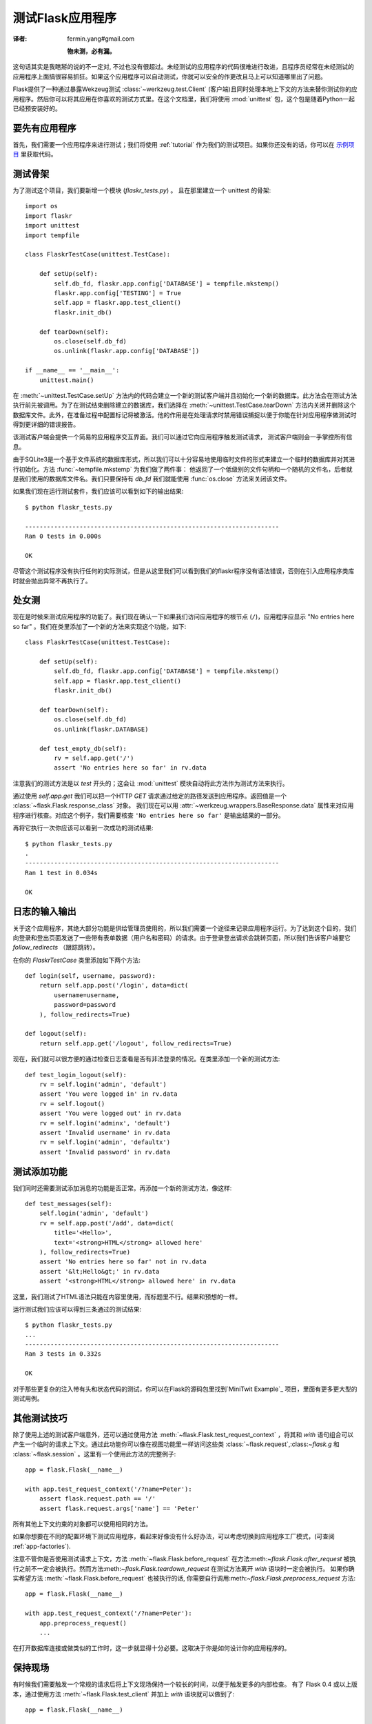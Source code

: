 .. _testing:

测试Flask应用程序
==========================
:译者: fermin.yang#gmail.com

   **物未测，必有漏。**

这句话其实是我瞎掰的说的不一定对, 不过也没有很超过。未经测试的应用程序的代码很难进行改进，且程序员经常在未经测试的应用程序上面搞很容易抓狂。如果这个应用程序可以自动测试，你就可以安全的作更改且马上可以知道哪里出了问题。

Flask提供了一种通过暴露Wekzeug测试 :class:`~werkzeug.test.Client` (客户端)且同时处理本地上下文的方法来替你测试你的应用程序。然后你可以将其应用在你喜欢的测试方式里。在这个文档里，我们将使用 :mod:`unittest` 包，这个包是随着Python一起已经预安装好的。

要先有应用程序
---------------

首先，我们需要一个应用程序来进行测试；我们将使用 :ref:`tutorial` 作为我们的测试项目。如果你还没有的话，你可以在 `示例项目`_ 里获取代码。

.. _示例项目:
   http://github.com/mitsuhiko/flask/tree/master/examples/flaskr/

测试骨架
--------------------

为了测试这个项目，我们要新增一个模块 (`flaskr_tests.py`) 。 且在那里建立一个 unittest 的骨架::

    import os
    import flaskr
    import unittest
    import tempfile

    class FlaskrTestCase(unittest.TestCase):

        def setUp(self):
            self.db_fd, flaskr.app.config['DATABASE'] = tempfile.mkstemp()
            flaskr.app.config['TESTING'] = True
            self.app = flaskr.app.test_client()
            flaskr.init_db()

        def tearDown(self):
            os.close(self.db_fd)
            os.unlink(flaskr.app.config['DATABASE'])

    if __name__ == '__main__':
        unittest.main()

在 :meth:`~unittest.TestCase.setUp` 方法内的代码会建立一个新的测试客户端并且初始化一个新的数据库。此方法会在测试方法执行前先被调用。为了在测试结束删除建立的数据库，我们选择在 :meth:`~unittest.TestCase.tearDown` 方法内关闭并删除这个数据库文件。此外，在准备过程中配置标记将被激活。他的作用是在处理请求时禁用错误捕捉以便于你能在针对应用程序做测试时得到更详细的错误报告。

该测试客户端会提供一个简易的应用程序交互界面。我们可以通过它向应用程序触发测试请求， 测试客户端则会一手掌控所有信息。

由于SQLite3是一个基于文件系统的数据库形式，所以我们可以十分容易地使用临时文件的形式来建立一个临时的数据库并对其进行初始化。方法 :func:`~tempfile.mkstemp` 为我们做了两件事： 他返回了一个低级别的文件句柄和一个随机的文件名，后者就是我们使用的数据库文件名。我们只要保持有 `db_fd` 我们就能使用 :func:`os.close` 方法来关闭该文件。

如果我们现在运行测试套件，我们应该可以看到如下的输出结果::

    $ python flaskr_tests.py

    ----------------------------------------------------------------------
    Ran 0 tests in 0.000s

    OK

尽管这个测试程序没有执行任何的实际测试，但是从这里我们可以看到我们的flaskr程序没有语法错误，否则在引入应用程序类库时就会抛出异常不再执行了。

处女测
--------------

现在是时候来测试应用程序的功能了。我们现在确认一下如果我们访问应用程序的根节点 (``/``)，应用程序应显示 "No entries here so far" 。我们在类里添加了一个新的方法来实现这个功能，如下::

    class FlaskrTestCase(unittest.TestCase):

        def setUp(self):
            self.db_fd, flaskr.app.config['DATABASE'] = tempfile.mkstemp()
            self.app = flaskr.app.test_client()
            flaskr.init_db()

        def tearDown(self):
            os.close(self.db_fd)
            os.unlink(flaskr.DATABASE)

        def test_empty_db(self):
            rv = self.app.get('/')
            assert 'No entries here so far' in rv.data

注意我们的测试方法是以 `test` 开头的；这会让 :mod:`unittest` 模块自动将此方法作为测试方法来执行。

通过使用 `self.app.get` 我们可以把一个HTTP `GET` 请求通过给定的路径发送到应用程序。返回值是一个  :class:`~flask.Flask.response_class` 对象。
我们现在可以用 :attr:`~werkzeug.wrappers.BaseResponse.data` 属性来对应用程序进行核查。对应这个例子，我们需要核查 ``'No entries here so far'`` 是输出结果的一部分。

再将它执行一次你应该可以看到一次成功的测试结果::

    $ python flaskr_tests.py
    .
    ----------------------------------------------------------------------
    Ran 1 test in 0.034s

    OK

日志的输入输出
------------------

关于这个应用程序，其绝大部分功能是供给管理员使用的，所以我们需要一个途径来记录应用程序运行。为了达到这个目的，我们向登录和登出页面发送了一些带有表单数据（用户名和密码）的请求。由于登录登出请求会跳转页面，所以我们告诉客户端要它 `follow_redirects` （跟踪跳转）。

在你的 `FlaskrTestCase` 类里添加如下两个方法::

   def login(self, username, password):
       return self.app.post('/login', data=dict(
           username=username,
           password=password
       ), follow_redirects=True)

   def logout(self):
       return self.app.get('/logout', follow_redirects=True)

现在，我们就可以很方便的通过检查日志查看是否有非法登录的情况。在类里添加一个新的测试方法::

   def test_login_logout(self):
       rv = self.login('admin', 'default')
       assert 'You were logged in' in rv.data
       rv = self.logout()
       assert 'You were logged out' in rv.data
       rv = self.login('adminx', 'default')
       assert 'Invalid username' in rv.data
       rv = self.login('admin', 'defaultx')
       assert 'Invalid password' in rv.data

测试添加功能
--------------------

我们同时还需要测试添加消息的功能是否正常。再添加一个新的测试方法，像这样::

    def test_messages(self):
        self.login('admin', 'default')
        rv = self.app.post('/add', data=dict(
            title='<Hello>',
            text='<strong>HTML</strong> allowed here'
        ), follow_redirects=True)
        assert 'No entries here so far' not in rv.data
        assert '&lt;Hello&gt;' in rv.data
        assert '<strong>HTML</strong> allowed here' in rv.data

这里，我们测试了HTML语法只能在内容里使用，而标题里不行。结果和预想的一样。

运行测试我们应该可以得到三条通过的测试结果::

    $ python flaskr_tests.py
    ...
    ----------------------------------------------------------------------
    Ran 3 tests in 0.332s

    OK

对于那些更复杂的注入带有头和状态代码的测试，你可以在Flask的源码包里找到`MiniTwit Example`_ 项目，里面有更多更大型的测试用例。


.. _MiniTwit Example:
   http://github.com/mitsuhiko/flask/tree/master/examples/minitwit/


其他测试技巧
--------------------

除了使用上述的测试客户端意外，还可以通过使用方法 :meth:`~flask.Flask.test_request_context` ，将其和 `with` 语句组合可以产生一个临时的请求上下文。通过此功能你可以像在视图功能里一样访问这些类 :class:`~flask.request`,:class:`~flask.g` 和 :class:`~flask.session` 。这里有一个使用此方法的完整例子::

    app = flask.Flask(__name__)

    with app.test_request_context('/?name=Peter'):
        assert flask.request.path == '/'
        assert flask.request.args['name'] == 'Peter'

所有其他上下文约束的对象都可以使用相同的方法。

如果你想要在不同的配置环境下测试应用程序，看起来好像没有什么好办法，可以考虑切换到应用程序工厂模式，(可查阅 :ref:`app-factories`).

注意不管你是否使用测试请求上下文，方法 :meth:`~flask.Flask.before_request` 在方法:meth:`~flask.Flask.after_request` 被执行之前不一定会被执行。然而方法:meth:`~flask.Flask.teardown_request` 在测试方法离开 `with` 语块时一定会被执行。  如果你确实希望方法 :meth:`~flask.Flask.before_request` 也被执行的话, 你需要自行调用:meth:`~flask.Flask.preprocess_request` 方法::

    app = flask.Flask(__name__)

    with app.test_request_context('/?name=Peter'):
        app.preprocess_request()
        ...

在打开数据库连接或做类似的工作时，这一步就显得十分必要。这取决于你是如何设计你的应用程序的。

保持现场
--------------------------

.. versionadded:: 0.4

有时候我们需要触发一个常规的请求后将上下文现场保持一个较长的时间，以便于触发更多的内部检查。 有了 Flask 0.4 或以上版本，通过使用方法 :meth:`~flask.Flask.test_client` 并加上 `with` 语块就可以做到了::

    app = flask.Flask(__name__)

    with app.test_client() as c:
        rv = c.get('/?tequila=42')
        assert request.args['tequila'] == '42'

如果你使用了方法 :meth:`~flask.Flask.test_client` 但是没有加上 `with` 语块, `assert` 语句会报错。这是因为这里的 `request` 不可用 (因为此操作在实际请求之外).不管如何, 记住任何 :meth:`~flask.Flask.after_request` 方法在此时已经执行，所以你的数据库连接和其他所有操作可能已经被关闭了。
